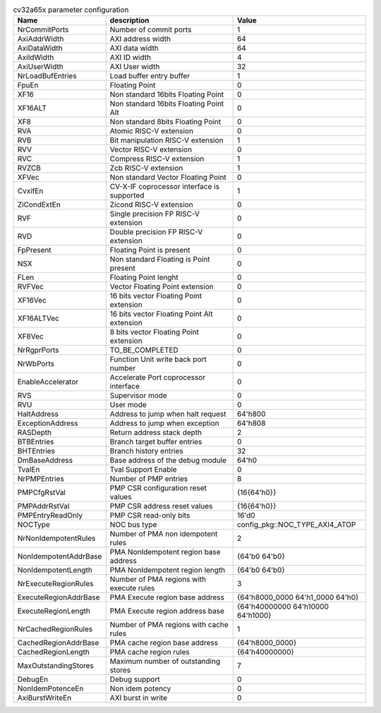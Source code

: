 ..
   Copyright 2024 Thales DIS France SAS
   Licensed under the Solderpad Hardware License, Version 2.1 (the "License");
   you may not use this file except in compliance with the License.
   SPDX-License-Identifier: Apache-2.0 WITH SHL-2.1
   You may obtain a copy of the License at https://solderpad.org/licenses/

   Original Author: Jean-Roch COULON - Thales

.. _cv32a65x_PARAMETERS:

.. list-table:: cv32a65x parameter configuration
   :header-rows: 1

   * - Name
     - description
     - Value

   * - NrCommitPorts
     - Number of commit ports
     - 1

   * - AxiAddrWidth
     - AXI address width
     - 64

   * - AxiDataWidth
     - AXI data width
     - 64

   * - AxiIdWidth
     - AXI ID width
     - 4

   * - AxiUserWidth
     - AXI User width
     - 32

   * - NrLoadBufEntries
     - Load buffer entry buffer
     - 1

   * - FpuEn
     - Floating Point
     - 0

   * - XF16
     - Non standard 16bits Floating Point
     - 0

   * - XF16ALT
     - Non standard 16bits Floating Point Alt
     - 0

   * - XF8
     - Non standard 8bits Floating Point
     - 0

   * - RVA
     - Atomic RISC-V extension
     - 0

   * - RVB
     - Bit manipulation RISC-V extension
     - 1

   * - RVV
     - Vector RISC-V extension
     - 0

   * - RVC
     - Compress RISC-V extension
     - 1

   * - RVZCB
     - Zcb RISC-V extension
     - 1

   * - XFVec
     - Non standard Vector Floating Point
     - 0

   * - CvxifEn
     - CV-X-IF coprocessor interface is supported
     - 1

   * - ZiCondExtEn
     - Zicond RISC-V extension
     - 0

   * - RVF
     - Single precision FP RISC-V extension
     - 0

   * - RVD
     - Double precision FP RISC-V extension
     - 0

   * - FpPresent
     - Floating Point is present
     - 0

   * - NSX
     - Non standard Floating is Point present
     - 0

   * - FLen
     - Floating Point lenght
     - 0

   * - RVFVec
     - Vector Floating Point extension
     - 0

   * - XF16Vec
     - 16 bits vector Floating Point extension
     - 0

   * - XF16ALTVec
     - 16 bits vector Floating Point Alt extension
     - 0

   * - XF8Vec
     - 8 bits vector Floating Point extension
     - 0

   * - NrRgprPorts
     - TO_BE_COMPLETED
     - 0

   * - NrWbPorts
     - Function Unit write back port number
     - 0

   * - EnableAccelerator
     - Accelerate Port coprocessor interface
     - 0

   * - RVS
     - Supervisor mode
     - 0

   * - RVU
     - User mode
     - 0

   * - HaltAddress
     - Address to jump when halt request
     - 64'h800

   * - ExceptionAddress
     - Address to jump when exception 
     - 64'h808

   * - RASDepth
     - Return address stack depth
     - 2

   * - BTBEntries
     - Branch target buffer entries
     - 0

   * - BHTEntries
     - Branch history entries
     - 32

   * - DmBaseAddress
     - Base address of the debug module
     - 64'h0

   * - TvalEn
     - Tval Support Enable
     - 0

   * - NrPMPEntries
     - Number of PMP entries
     - 8

   * - PMPCfgRstVal
     - PMP CSR configuration reset values
     - {16{64'h0}}

   * - PMPAddrRstVal
     - PMP CSR address reset values
     - {16{64'h0}}

   * - PMPEntryReadOnly
     - PMP CSR read-only bits
     - 16'd0

   * - NOCType
     - NOC bus type
     - config_pkg::NOC_TYPE_AXI4_ATOP

   * - NrNonIdempotentRules
     - Number of PMA non idempotent rules
     - 2

   * - NonIdempotentAddrBase
     - PMA NonIdempotent region base address
     - {64'b0 64'b0}

   * - NonIdempotentLength
     - PMA NonIdempotent region length
     - {64'b0 64'b0}

   * - NrExecuteRegionRules
     - Number of PMA regions with execute rules
     - 3

   * - ExecuteRegionAddrBase
     - PMA Execute region base address
     - {64'h8000_0000 64'h1_0000 64'h0}

   * - ExecuteRegionLength
     - PMA Execute region address base
     - {64'h40000000 64'h10000 64'h1000}

   * - NrCachedRegionRules
     - Number of PMA regions with cache rules
     - 1

   * - CachedRegionAddrBase
     - PMA cache region base address
     - {64'h8000_0000}

   * - CachedRegionLength
     - PMA cache region rules
     - {64'h40000000}

   * - MaxOutstandingStores
     - Maximum number of outstanding stores
     - 7

   * - DebugEn
     - Debug support
     - 0

   * - NonIdemPotenceEn
     - Non idem potency
     - 0

   * - AxiBurstWriteEn
     - AXI burst in write
     - 0
